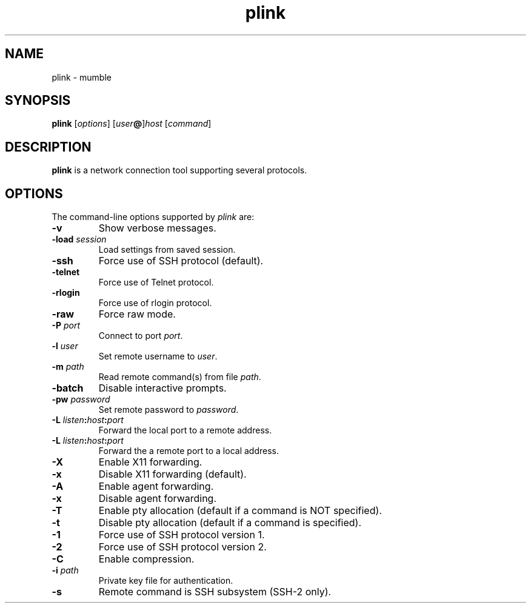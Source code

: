 .TH plink 1
.SH NAME
plink \- mumble
.SH SYNOPSIS
\fBplink\fR [\fIoptions\fR] [\fIuser\fB@\fR]\fIhost\fR [\fIcommand\fR]
.SH DESCRIPTION
\fBplink\fR is a network connection tool supporting several protocols.
.SH OPTIONS
The command-line options supported by \fIplink\fP are:
.IP "\fB-v\fR"
Show verbose messages.
.IP "\fB-load\fR \fIsession\fR"
Load settings from saved session.
.IP "\fB-ssh\fR"
Force use of SSH protocol (default).
.IP "\fB-telnet\fR"
Force use of Telnet protocol.
.IP "\fB-rlogin\fR"
Force use of rlogin protocol.
.IP "\fB-raw\fR"
Force raw mode.
.IP "\fB-P\fR \fIport\fR"
Connect to port \fIport\fR.
.IP "\fB-l\fR \fIuser\fR"
Set remote username to \fIuser\fR.
.IP "\fB-m\fR \fIpath\fR"
Read remote command(s) from file \fIpath\fR.
.IP "\fB-batch\fR"
Disable interactive prompts.
.IP "\fB-pw\fR \fIpassword\fR"
Set remote password to \fIpassword\fR.
.IP "\fB-L\fR \fIlisten\fB:\fIhost\fB:\fIport\fR"
Forward the local port to a remote address.
.IP "\fB-L\fR \fIlisten\fB:\fIhost\fB:\fIport\fR"
Forward the a remote port to a local address.
.IP "\fB-X\fR"
Enable X11 forwarding.
.IP "\fB-x\fR"
Disable X11 forwarding (default).
.IP "\fB-A\fR"
Enable agent forwarding.
.IP "\fB-x\fR"
Disable agent forwarding.
.IP "\fB-T\fR"
Enable pty allocation (default if a command is NOT specified).
.IP "\fB-t\fR"
Disable pty allocation (default if a command is specified).
.IP "\fB-1\fR"
Force use of SSH protocol version 1.
.IP "\fB-2\fR"
Force use of SSH protocol version 2.
.IP "\fB-C\fR"
Enable compression.
.IP "\fB-i\fR \fIpath\fR"
Private key file for authentication.
.IP "\fB-s\fR"
Remote command is SSH subsystem (SSH-2 only).
